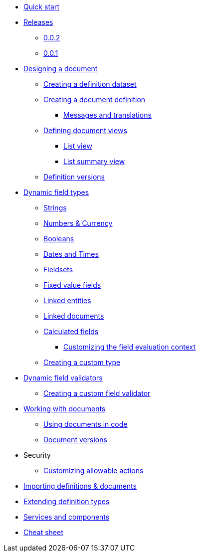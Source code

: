 * xref:quick-start.adoc[Quick start]
* xref:releases/0.0.x.adoc[Releases]
** xref:releases/0.0.x.adoc#0-0-2[0.0.2]
** xref:releases/0.0.x.adoc#0-0-1[0.0.1]
* xref:document-definitions.adoc[Designing a document]
** xref:definitions/creating-a-dataset.adoc[Creating a definition dataset]
** xref:definitions/creating-a-document-definition.adoc[Creating a document definition]
*** xref:definitions/messages-and-labels.adoc[Messages and translations]
** xref:definitions/defining-views.adoc[Defining document views]
*** xref:definitions/list-view.adoc[List view]
*** xref:definitions/list-summary-view.adoc[List summary view]
** xref:definitions/definition-versions.adoc[Definition versions]
* xref:field-types/index.adoc[Dynamic field types]
** xref:field-types/string.adoc[Strings]
** xref:field-types/number.adoc[Numbers & Currency]
** xref:field-types/boolean.adoc[Booleans]
** xref:field-types/date.adoc[Dates and Times]
** xref:field-types/fieldset.adoc[Fieldsets]
** xref:field-types/enumeration.adoc[Fixed value fields]
** xref:field-types/linked-entity.adoc[Linked entities]
** xref:field-types/linked-document.adoc[Linked documents]
** xref:field-types/calculation.adoc[Calculated fields]
*** xref:field-types/calculation-context.adoc[Customizing the field evaluation context]
** xref:definitions/creating-a-type-definition.adoc[Creating a custom type]
* xref:validators/index.adoc[Dynamic field validators]
** xref:validators/creating-a-field-validator.adoc[Creating a custom field validator]
* xref:working-with-documents/index.adoc[Working with documents]
** xref:working-with-documents/using-documents-in-code.adoc[Using documents in code]
** xref:working-with-documents/document-versions.adoc[Document versions]
//** xref:working-with-documents/creating-a-document-form.adoc[Creating a document form]
* Security
** xref:security/customizing-allowable-actions.adoc[Customizing allowable actions]
* xref:importing-definitions-and-documents.adoc[Importing definitions & documents]
* xref:extending-definition-types.adoc[Extending definition types]
* xref:services-and-components.adoc[Services and components]
* xref:cheat-sheet.adoc[Cheat sheet]

